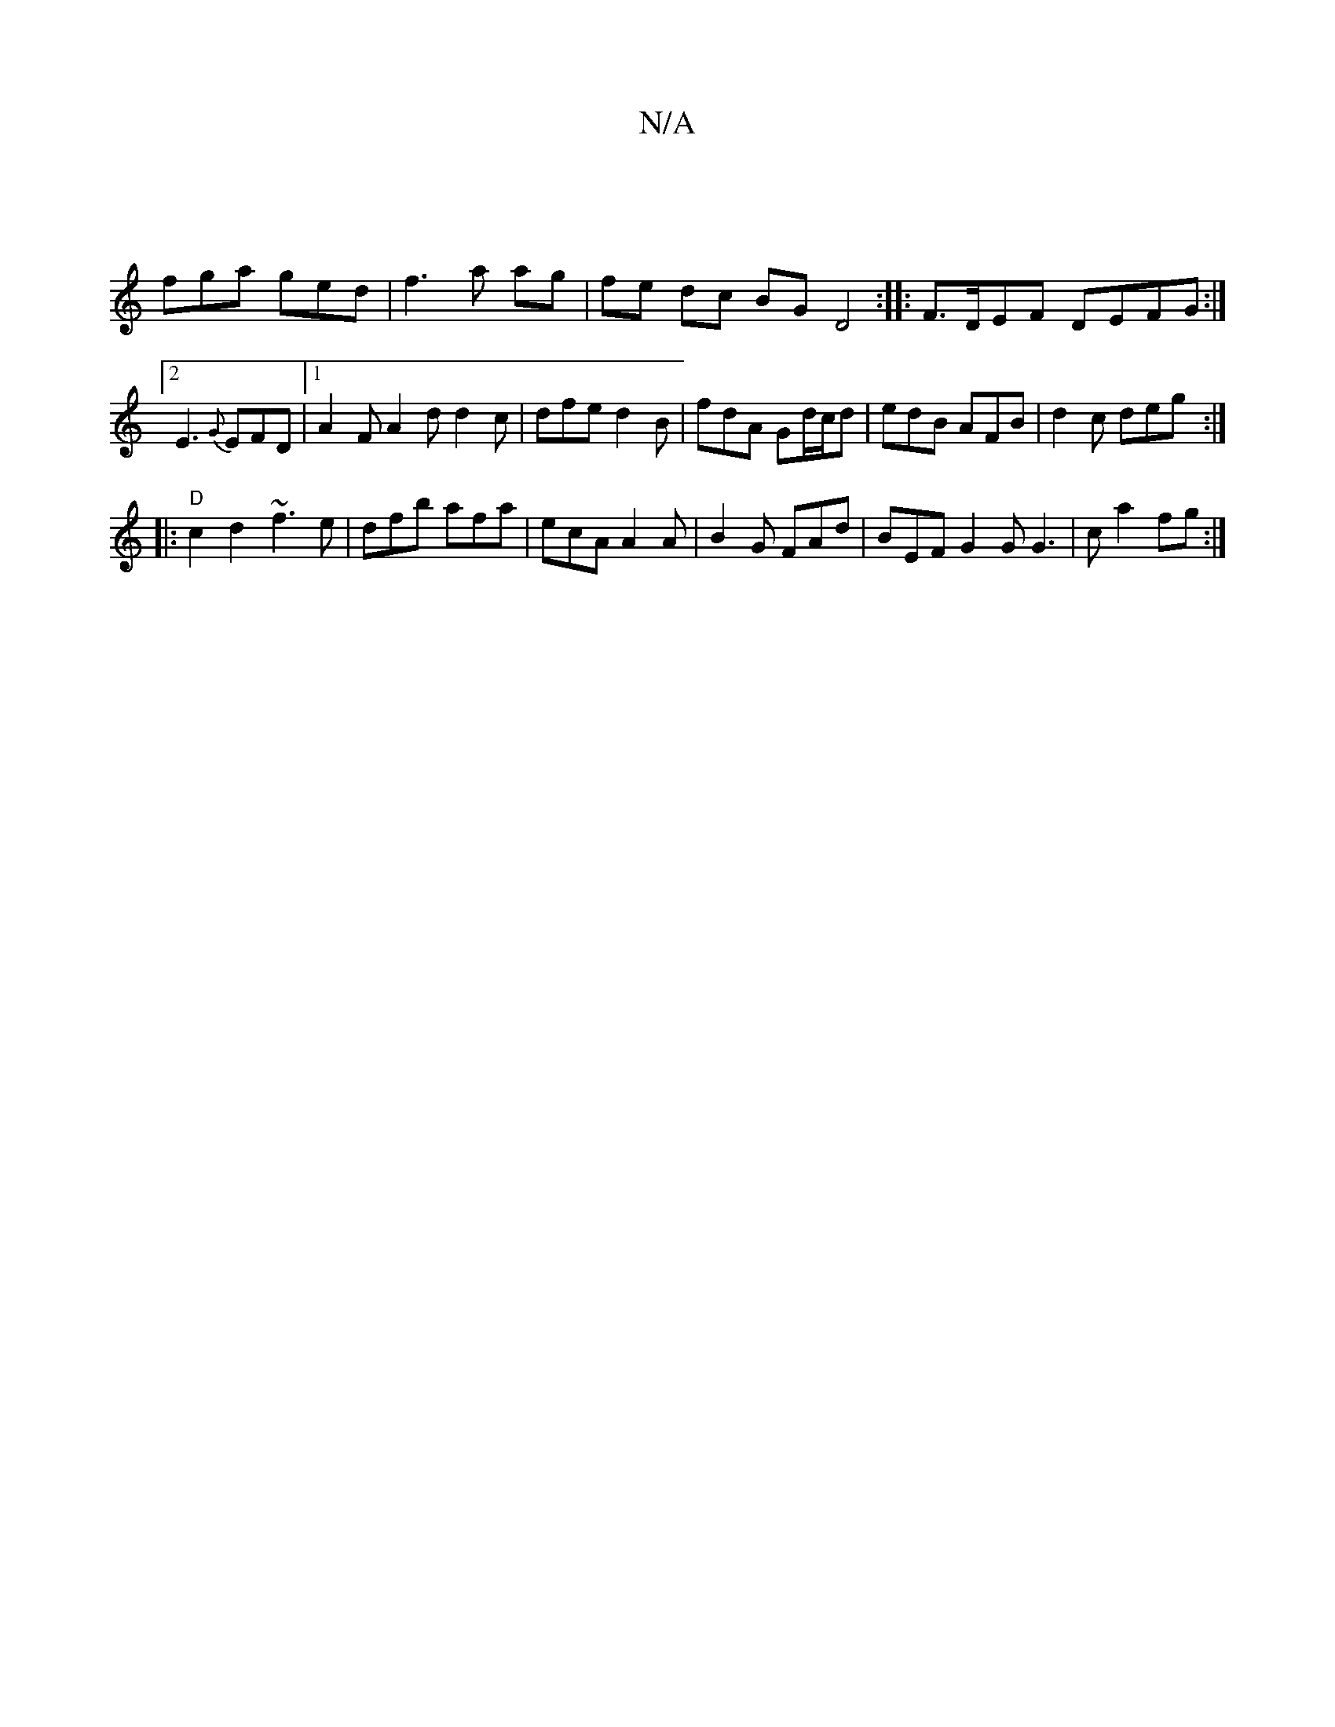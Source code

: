 X:1
T:N/A
M:4/4
R:N/A
K:Cmajor
|
fga ged|f3 a ag|fe dc BG D4:|:F>DEF DEFG :|2 E3 {G}EFD |1 A2F A2d d2c | dfe d2B | fdA Gd/c/d | edB AFB | d2c deg :|
|:"D" c2d2- ~f3 e|dfb afa|ecA A2A|B2 G FAd|BEF G2G G3|c a2 fg :|

|:zA D2 (3B=cB|G